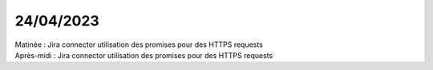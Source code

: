 24/04/2023
----------

| Matinée : Jira connector utilisation des promises pour des HTTPS requests
| Après-midi : Jira connector utilisation des promises pour des HTTPS requests
